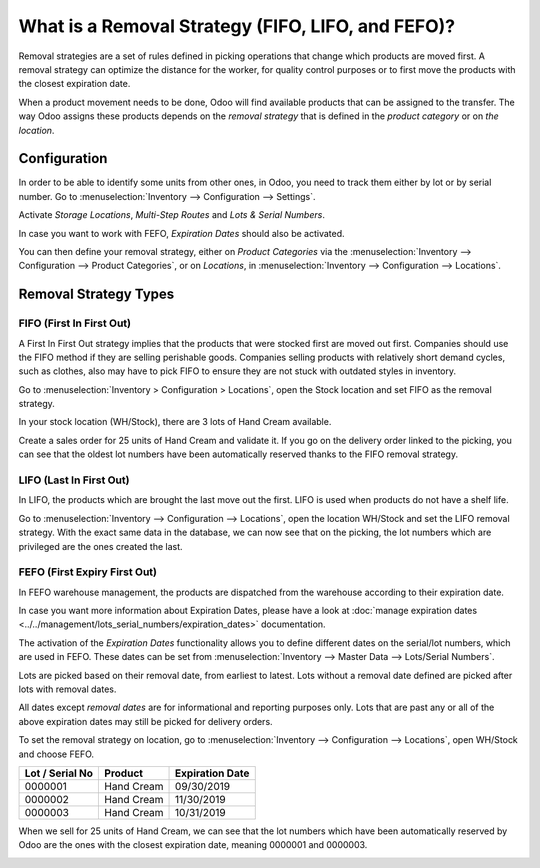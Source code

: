 ==================================================
What is a Removal Strategy (FIFO, LIFO, and FEFO)?
==================================================

Removal strategies are a set of rules defined in picking operations that change which products
are moved first. A removal strategy can optimize the distance for the worker, for
quality control purposes or to first move the products with the closest
expiration date.

When a product movement needs to be done, Odoo will find available
products that can be assigned to the transfer. The way Odoo assigns
these products depends on the *removal strategy* that is defined in
the *product category* or on *the location*.

Configuration
=============

In order to be able to identify some units from other ones, in Odoo, you
need to track them either by lot or by serial number. Go to 
:menuselection:`Inventory --> Configuration --> Settings`.

Activate *Storage Locations*, *Multi-Step Routes* and *Lots &
Serial Numbers*.

.. image:: media/removal_01.png
   :align: center
   :alt: Enabling lots and serial numbers to use FIFO, LIFO and FEFO strategies

In case you want to work with FEFO, *Expiration Dates* should also be
activated.

You can then define your removal strategy, either on *Product
Categories* via the :menuselection:`Inventory --> Configuration --> Product
Categories`, or on *Locations*, in :menuselection:`Inventory -->
Configuration --> Locations`.

.. image:: media/removal_02.png
   :align: center
   :alt: Selecting the good removal strategy on the product category form

.. image:: media/removal_03.png
   :align: center
   :alt: Selecting the removal strategy on the location form

Removal Strategy Types
======================

FIFO (First In First Out)
-------------------------

A First In First Out strategy implies that the products that were
stocked first are moved out first. Companies should use the FIFO method
if they are selling perishable goods. Companies selling products with
relatively short demand cycles, such as clothes, also may have to pick
FIFO to ensure they are not stuck with outdated styles in inventory.

Go to :menuselection:`Inventory > Configuration > Locations`, open the Stock location and
set FIFO as the removal strategy.

In your stock location (WH/Stock), there are 3 lots of Hand Cream
available.

.. image:: media/removal_04.png
   :align: center
   :alt: View of stock location with products in it

Create a sales order for 25 units of Hand Cream and validate it. If you
go on the delivery order linked to the picking, you can see that the
oldest lot numbers have been automatically reserved thanks to the FIFO
removal strategy.

.. image:: media/removal_05.png
   :align: center
   :alt: View of reserved products to deliver a customer thanks to removal strategies

LIFO (Last In First Out)
------------------------

In LIFO, the products which are brought the last move out the first.
LIFO is used when products do not have a shelf life.

Go to :menuselection:`Inventory --> Configuration --> Locations`, open the location WH/Stock
and set the LIFO removal strategy. With the exact same data in the
database, we can now see that on the picking, the lot numbers which are
privileged are the ones created the last.

.. image:: media/removal_06.png
   :align: center
   :alt: Vie of reserved products thanks to removal strategies

FEFO (First Expiry First Out)
-----------------------------

In FEFO warehouse management, the products are dispatched from the
warehouse according to their expiration date.

In case you want more information about Expiration Dates, please have a
look at :doc:`manage expiration dates <../../management/lots_serial_numbers/expiration_dates>` documentation.

The activation of the *Expiration Dates* functionality allows you to
define different dates on the serial/lot numbers, which are used in
FEFO. These dates can be set from :menuselection:`Inventory --> Master Data --> Lots/Serial
Numbers`.

.. image:: media/removal_07.png
   :align: center
   :alt: View of removal date when using a FEFO strategy

Lots are picked based on their removal date, from earliest to
latest. Lots without a removal date defined are picked after lots
with removal dates.

All dates except *removal dates* are for informational and reporting
purposes only. Lots that are past any or all of the above expiration
dates may still be picked for delivery orders.

To set the removal strategy on location, go to :menuselection:`Inventory --> Configuration -->
Locations`, open WH/Stock and choose FEFO.

+-----------------------+---------------+-----------------------+
| **Lot / Serial No**   | **Product**   | **Expiration Date**   |
+=======================+===============+=======================+
| 0000001               | Hand Cream    | 09/30/2019            |
+-----------------------+---------------+-----------------------+
| 0000002               | Hand Cream    | 11/30/2019            |
+-----------------------+---------------+-----------------------+
| 0000003               | Hand Cream    | 10/31/2019            |
+-----------------------+---------------+-----------------------+

When we sell for 25 units of Hand Cream, we can see that the
lot numbers which have been automatically reserved by Odoo are the ones
with the closest expiration date, meaning 0000001 and 0000003.

.. image:: media/removal_08.png
   :align: center
   :alt: View of which lots are reserved when using a FEFO strategy